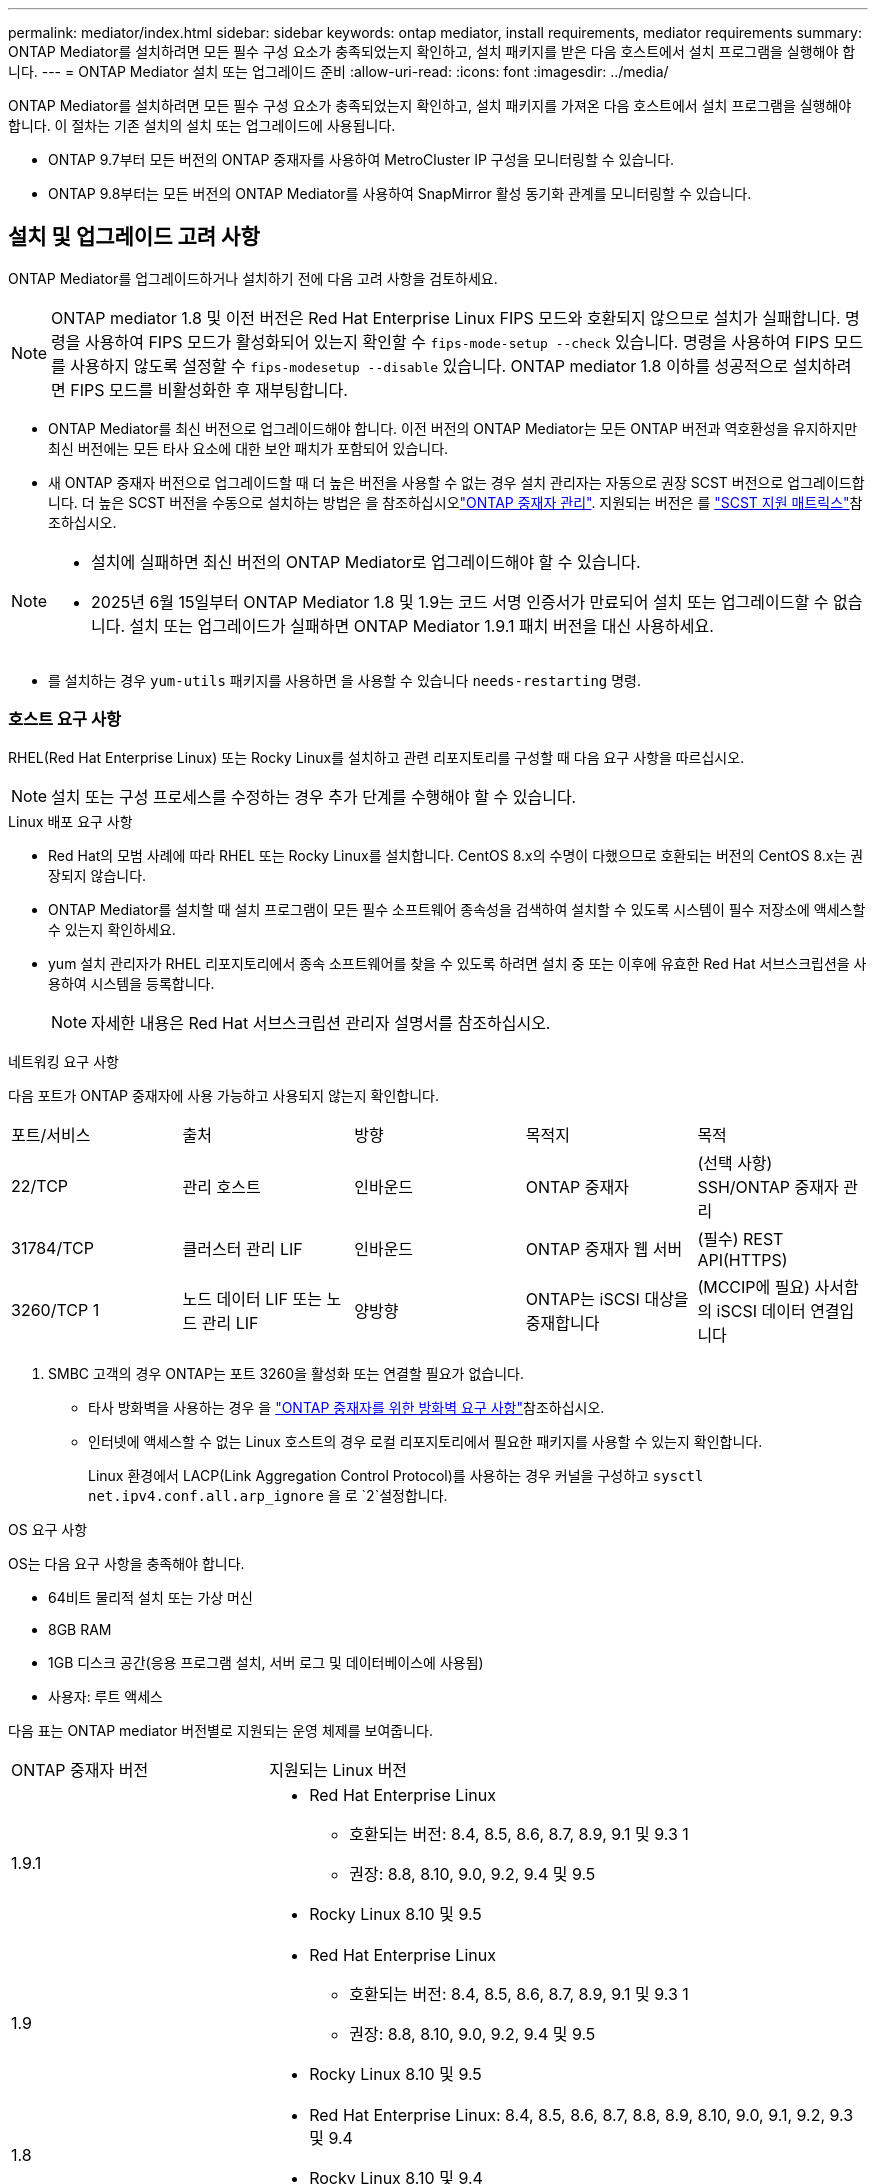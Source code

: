 ---
permalink: mediator/index.html 
sidebar: sidebar 
keywords: ontap mediator, install requirements, mediator requirements 
summary: ONTAP Mediator를 설치하려면 모든 필수 구성 요소가 충족되었는지 확인하고, 설치 패키지를 받은 다음 호스트에서 설치 프로그램을 실행해야 합니다. 
---
= ONTAP Mediator 설치 또는 업그레이드 준비
:allow-uri-read: 
:icons: font
:imagesdir: ../media/


[role="lead"]
ONTAP Mediator를 설치하려면 모든 필수 구성 요소가 충족되었는지 확인하고, 설치 패키지를 가져온 다음 호스트에서 설치 프로그램을 실행해야 합니다. 이 절차는 기존 설치의 설치 또는 업그레이드에 사용됩니다.

* ONTAP 9.7부터 모든 버전의 ONTAP 중재자를 사용하여 MetroCluster IP 구성을 모니터링할 수 있습니다.
* ONTAP 9.8부터는 모든 버전의 ONTAP Mediator를 사용하여 SnapMirror 활성 동기화 관계를 모니터링할 수 있습니다.




== 설치 및 업그레이드 고려 사항

ONTAP Mediator를 업그레이드하거나 설치하기 전에 다음 고려 사항을 검토하세요.


NOTE: ONTAP mediator 1.8 및 이전 버전은 Red Hat Enterprise Linux FIPS 모드와 호환되지 않으므로 설치가 실패합니다. 명령을 사용하여 FIPS 모드가 활성화되어 있는지 확인할 수 `fips-mode-setup --check` 있습니다. 명령을 사용하여 FIPS 모드를 사용하지 않도록 설정할 수 `fips-modesetup --disable` 있습니다. ONTAP mediator 1.8 이하를 성공적으로 설치하려면 FIPS 모드를 비활성화한 후 재부팅합니다.

* ONTAP Mediator를 최신 버전으로 업그레이드해야 합니다. 이전 버전의 ONTAP Mediator는 모든 ONTAP 버전과 역호환성을 유지하지만 최신 버전에는 모든 타사 요소에 대한 보안 패치가 포함되어 있습니다.
* 새 ONTAP 중재자 버전으로 업그레이드할 때 더 높은 버전을 사용할 수 없는 경우 설치 관리자는 자동으로 권장 SCST 버전으로 업그레이드합니다. 더 높은 SCST 버전을 수동으로 설치하는 방법은 을 참조하십시오link:manage-task.html["ONTAP 중재자 관리"]. 지원되는 버전은 를 link:whats-new-concept.html#scst-support-matrix["SCST 지원 매트릭스"]참조하십시오.


[NOTE]
====
* 설치에 실패하면 최신 버전의 ONTAP Mediator로 업그레이드해야 할 수 있습니다.
* 2025년 6월 15일부터 ONTAP Mediator 1.8 및 1.9는 코드 서명 인증서가 만료되어 설치 또는 업그레이드할 수 없습니다. 설치 또는 업그레이드가 실패하면 ONTAP Mediator 1.9.1 패치 버전을 대신 사용하세요.


====
* 를 설치하는 경우 `yum-utils` 패키지를 사용하면 을 사용할 수 있습니다 `needs-restarting` 명령.




=== 호스트 요구 사항

RHEL(Red Hat Enterprise Linux) 또는 Rocky Linux를 설치하고 관련 리포지토리를 구성할 때 다음 요구 사항을 따르십시오.

[NOTE]
====
설치 또는 구성 프로세스를 수정하는 경우 추가 단계를 수행해야 할 수 있습니다.

====
.Linux 배포 요구 사항
* Red Hat의 모범 사례에 따라 RHEL 또는 Rocky Linux를 설치합니다. CentOS 8.x의 수명이 다했으므로 호환되는 버전의 CentOS 8.x는 권장되지 않습니다.
* ONTAP Mediator를 설치할 때 설치 프로그램이 모든 필수 소프트웨어 종속성을 검색하여 설치할 수 있도록 시스템이 필수 저장소에 액세스할 수 있는지 확인하세요.
* yum 설치 관리자가 RHEL 리포지토리에서 종속 소프트웨어를 찾을 수 있도록 하려면 설치 중 또는 이후에 유효한 Red Hat 서브스크립션을 사용하여 시스템을 등록합니다.
+
[NOTE]
====
자세한 내용은 Red Hat 서브스크립션 관리자 설명서를 참조하십시오.

====


.네트워킹 요구 사항
다음 포트가 ONTAP 중재자에 사용 가능하고 사용되지 않는지 확인합니다.

|===


| 포트/서비스 | 출처 | 방향 | 목적지 | 목적 


 a| 
22/TCP
 a| 
관리 호스트
 a| 
인바운드
 a| 
ONTAP 중재자
 a| 
(선택 사항) SSH/ONTAP 중재자 관리



 a| 
31784/TCP
 a| 
클러스터 관리 LIF
 a| 
인바운드
 a| 
ONTAP 중재자 웹 서버
 a| 
(필수) REST API(HTTPS)



 a| 
3260/TCP 1
 a| 
노드 데이터 LIF 또는 노드 관리 LIF
 a| 
양방향
 a| 
ONTAP는 iSCSI 대상을 중재합니다
 a| 
(MCCIP에 필요) 사서함의 iSCSI 데이터 연결입니다

|===
. SMBC 고객의 경우 ONTAP는 포트 3260을 활성화 또는 연결할 필요가 없습니다.
+
** 타사 방화벽을 사용하는 경우 을 link:https://docs.netapp.com/us-en/ontap-metrocluster/install-ip/concept_mediator_requirements.html#firewall-requirements-for-ontap-mediator["ONTAP 중재자를 위한 방화벽 요구 사항"^]참조하십시오.
** 인터넷에 액세스할 수 없는 Linux 호스트의 경우 로컬 리포지토리에서 필요한 패키지를 사용할 수 있는지 확인합니다.
+
Linux 환경에서 LACP(Link Aggregation Control Protocol)를 사용하는 경우 커널을 구성하고 `sysctl net.ipv4.conf.all.arp_ignore` 을 로 `2`설정합니다.





.OS 요구 사항
OS는 다음 요구 사항을 충족해야 합니다.

* 64비트 물리적 설치 또는 가상 머신
* 8GB RAM
* 1GB 디스크 공간(응용 프로그램 설치, 서버 로그 및 데이터베이스에 사용됨)
* 사용자: 루트 액세스


다음 표는 ONTAP mediator 버전별로 지원되는 운영 체제를 보여줍니다.

[cols="30,70"]
|===


| ONTAP 중재자 버전 | 지원되는 Linux 버전 


 a| 
1.9.1
 a| 
* Red Hat Enterprise Linux
+
** 호환되는 버전: 8.4, 8.5, 8.6, 8.7, 8.9, 9.1 및 9.3 1
** 권장: 8.8, 8.10, 9.0, 9.2, 9.4 및 9.5


* Rocky Linux 8.10 및 9.5




 a| 
1.9
 a| 
* Red Hat Enterprise Linux
+
** 호환되는 버전: 8.4, 8.5, 8.6, 8.7, 8.9, 9.1 및 9.3 1
** 권장: 8.8, 8.10, 9.0, 9.2, 9.4 및 9.5


* Rocky Linux 8.10 및 9.5




 a| 
1.8
 a| 
* Red Hat Enterprise Linux: 8.4, 8.5, 8.6, 8.7, 8.8, 8.9, 8.10, 9.0, 9.1, 9.2, 9.3 및 9.4
* Rocky Linux 8.10 및 9.4




 a| 
1.7
 a| 
* Red Hat Enterprise Linux: 8.4, 8.5, 8.6, 8.7, 8.8, 8.9, 9.0, 9.1, 9.2 및 9.3
* Rocky Linux 8.9 및 9.3




 a| 
1.6
 a| 
* Red Hat Enterprise Linux: 8.4, 8.5, 8.6, 8.7, 8.8, 9.0, 9.1, 9.2
* Rocky Linux 8.8 및 9.2




 a| 
1.5
 a| 
* Red Hat Enterprise Linux: 7.6, 7.7, 7.8, 7.9, 8.0, 8.1, 8.2, 8.3, 8.4, 8.5
* CentOS: 7.6, 7.7, 7.8, 7.9




 a| 
1.4
 a| 
* Red Hat Enterprise Linux: 7.6, 7.7, 7.8, 7.9, 8.0, 8.1, 8.2, 8.3, 8.4, 8.5
* CentOS: 7.6, 7.7, 7.8, 7.9




 a| 
1.3
 a| 
* Red Hat Enterprise Linux: 7.6, 7.7, 7.8, 7.9, 8.0, 8.1, 8.2, 8.3
* CentOS: 7.6, 7.7, 7.8, 7.9




 a| 
1.2
 a| 
* Red Hat Enterprise Linux: 7.6, 7.7, 7.8, 7.9, 8.0, 8.1
* CentOS: 7.6, 7.7, 7.8, 7.9


|===
. 호환되는 것은 RHEL이 더 이상 이 버전을 지원하지 않지만 ONTAP mediator는 계속 설치할 수 있다는 의미입니다.


.OS 필수 패키지
ONTAP Mediator에는 다음 패키지가 필요합니다.


NOTE: 패키지는 사전 설치되거나 ONTAP 중재자 설치 프로그램에 의해 자동으로 설치됩니다.

[cols="34,33,33"]
|===


| 모든 RHEL/CentOS 버전 | RHEL 8.x/Rocky Linux 8용 추가 패키지 | RHEL 9.x/Rocky Linux 9용 추가 패키지 


 a| 
* OpenSSL
* OpenSSL - devel
* kernel-devel-$(uname-r)
* GCC 를 참조하십시오
* 만듭니다
* libselinux-utils
* 패치
* bzip2
* Perl - 데이터 - 덤프
* Perl-ExtUtils-MakeMaker
* efootmgr
* mokutil

 a| 
* python3-PIP
* elfutils -libelf -devel
* 정책 코어 유틸리티 - 비톤 - 유틸리티
* redhat-LSB-core를 참조하십시오
* python39
* 피톤39-데블

 a| 
* python3-PIP
* elfutils -libelf -devel
* 정책 코어 유틸리티 - 비톤 - 유틸리티
* 3단계
* python3-devel


|===
중재자 설치 패키지는 다음을 포함하는 자동 압축 tar 파일입니다.

* 지원되는 릴리즈의 리포지토리에서 가져올 수 없는 모든 종속성을 포함하는 RPM 파일입니다.
* 설치 스크립트


유효한 SSL 인증이 권장됩니다.



=== OS 업그레이드 고려 사항 및 커널 호환성

* 커널을 제외한 모든 라이브러리 패키지는 안전하게 업데이트할 수 있지만 ONTAP 중재자 응용 프로그램 내에서 변경 사항을 적용하려면 재부팅해야 할 수 있습니다. 재부팅이 필요한 경우 서비스 창을 사용하는 것이 좋습니다.
* OS 커널을 최신 상태로 유지해야 합니다. 커널 코어는 에서 지원되는 버전으로 업그레이드할 수 link:whats-new-concept.html#scst-support-matrix["ONTAP 중재자 버전 매트릭스"]있습니다. 재부팅은 반드시 필요하므로 운영 중단을 위한 유지보수 창을 계획해야 합니다.
+
** 재부팅하기 전에 SCST 커널 모듈을 제거한 후 다시 설치해야 합니다.
** 커널 OS 업그레이드를 시작하기 전에 지원되는 버전의 SCST를 재설치할 준비가 되어 있어야 합니다.




[NOTE]
====
* 커널 버전이 운영 체제 버전과 일치해야 합니다.
* 특정 ONTAP mediator 릴리스에 대해 지원되는 OS 릴리스 이후에 커널로 업그레이드하는 것은 지원되지 않습니다. (이는 테스트된 SCST 모듈이 컴파일되지 않음을 의미할 수 있습니다).


====


== UEFI 보안 부팅이 활성화된 경우 ONTAP mediator를 설치합니다

ONTAP mediator는 UEFI 보안 부팅이 활성화되어 있거나 활성화되지 않은 시스템에 설치할 수 있습니다.

.이 작업에 대해
필요하지 않거나 ONTAP mediator 설치 문제를 해결하는 경우 ONTAP mediator를 설치하기 전에 UEFI 보안 부팅을 사용하지 않도록 선택할 수 있습니다. 시스템 설정에서 UEFI 보안 부팅 옵션을 비활성화합니다.

[NOTE]
====
UEFI 보안 부팅을 비활성화하는 방법에 대한 자세한 지침은 호스트 OS 설명서를 참조하십시오.

====
UEFI 보안 부팅이 활성화된 ONTAP Mediator를 설치하려면 서비스를 시작하기 전에 보안 키를 등록해야 합니다. 이 키는 SCST 설치의 컴파일 단계 중에 생성되며 컴퓨터에 개인 공개 키 쌍으로 저장됩니다. 유틸리티를 사용하여 `mokutil` 공개 키를 UEFI 펌웨어에 컴퓨터 소유자 키(Mok)로 추가하여 시스템이 서명된 모듈을 신뢰하고 로드할 수 있도록 합니다.  `mokutil`Mok를 활성화하기 위해 시스템을 재부팅할 때 필요하므로 암호를 안전한 위치에 저장합니다.

.단계
. [[STEP_1_UEFI]] 시스템에서 UEFI 보안 부팅이 활성화되어 있는지 확인합니다.
+
`mokutil --sb-state`

+
결과는 이 시스템에서 UEFI 보안 부팅이 활성화되었는지 여부를 나타냅니다.

+
[cols="40,60"]
|===


| 만약... | 이동... 


 a| 
UEFI 보안 부팅이 활성화되었습니다
 a| 




 a| 
UEFI 보안 부팅이 비활성화되었습니다
 a| 
link:upgrade-host-os-mediator-task.html["호스트 운영 체제를 업그레이드한 다음 ONTAP Mediator를 업그레이드합니다."]

|===
+
[NOTE]
====
** 보안 위치에 저장해야 하는 암호를 만들라는 메시지가 표시됩니다. UEFI 부팅 관리자에서 키를 활성화하려면 이 암호가 필요합니다.
** ONTAP 중재자 1.2.0 및 이전 버전은 이 모드를 지원하지 않습니다.


====
. [[STEP_2_UEFI]] 유틸리티가 설치되어 있지 않으면 `mokutil` 다음 명령을 실행합니다.
+
`yum install mokutil`

. Mok 목록에 공개 키를 추가합니다.
+
`mokutil --import /opt/netapp/lib/ontap_mediator/ontap_mediator/SCST_mod_keys/scst_module_key.der`

+

NOTE: 개인 키를 기본 위치에 두거나 안전한 위치로 이동할 수 있습니다. 그러나 공개 키는 부팅 관리자에서 사용할 수 있도록 기존 위치에 유지되어야 합니다. 자세한 내용은 다음 README.module-signing 파일을 참조하십시오.

+
`[root@hostname ~]# ls /opt/netapp/lib/ontap_mediator/ontap_mediator/SCST_mod_keys/
README.module-signing  scst_module_key.der  scst_module_key.priv`

. 호스트를 재부팅하고 장치의 UEFI 부팅 관리자를 사용하여 새 Mok을 승인합니다. 에서 유틸리티에 대해 제공된 암호가 `mokutil`<<step_1_uefi,시스템에서 UEFI 보안 부팅이 활성화되어 있는지 확인하는 단계입니다>> 필요합니다.

